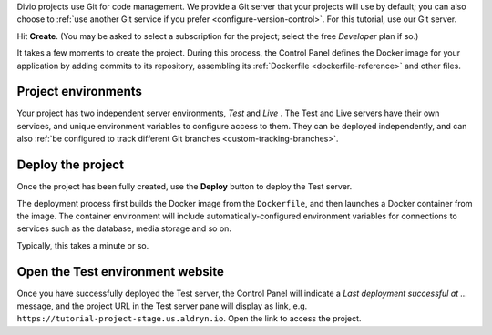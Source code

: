 Divio projects use Git for code management. We provide a Git server that your projects will use by default; you can
also choose to :ref:`use another Git service if you prefer <configure-version-control>`. For this tutorial, use our
Git server.

Hit **Create**. (You may be asked to select a subscription for the project; select the free *Developer* plan if so.)

It takes a few moments to create the project. During this process, the Control Panel defines the Docker image for your
application by adding commits to its repository, assembling its :ref:`Dockerfile <dockerfile-reference>` and other
files.


Project environments
~~~~~~~~~~~~~~~~~~~~

.. image:: /images/intro-dashboard.png
   :alt: 'Project Dashboard'
   :class: 'main-visual'


Your project has two independent server environments, *Test* and *Live* . The Test and Live servers have their own
services, and unique environment variables to configure access to them. They can be deployed independently, and can
also :ref:`be configured to track different Git branches <custom-tracking-branches>`.


Deploy the project
~~~~~~~~~~~~~~~~~~

Once the project has been fully created, use the **Deploy** button to deploy the Test server.

The deployment process first builds the Docker image from the ``Dockerfile``, and then launches a Docker container from
the image. The container environment will include automatically-configured environment variables for connections to
services such as the database, media storage and so on.

Typically, this takes a minute or so.


Open the Test environment website
~~~~~~~~~~~~~~~~~~~~~~~~~~~~~~~~~

Once you have successfully deployed the Test server, the Control Panel will indicate a *Last deployment successful at
...* message, and the project URL in the Test server pane will display as link, e.g.
``https://tutorial-project-stage.us.aldryn.io``. Open the link to access the project.
